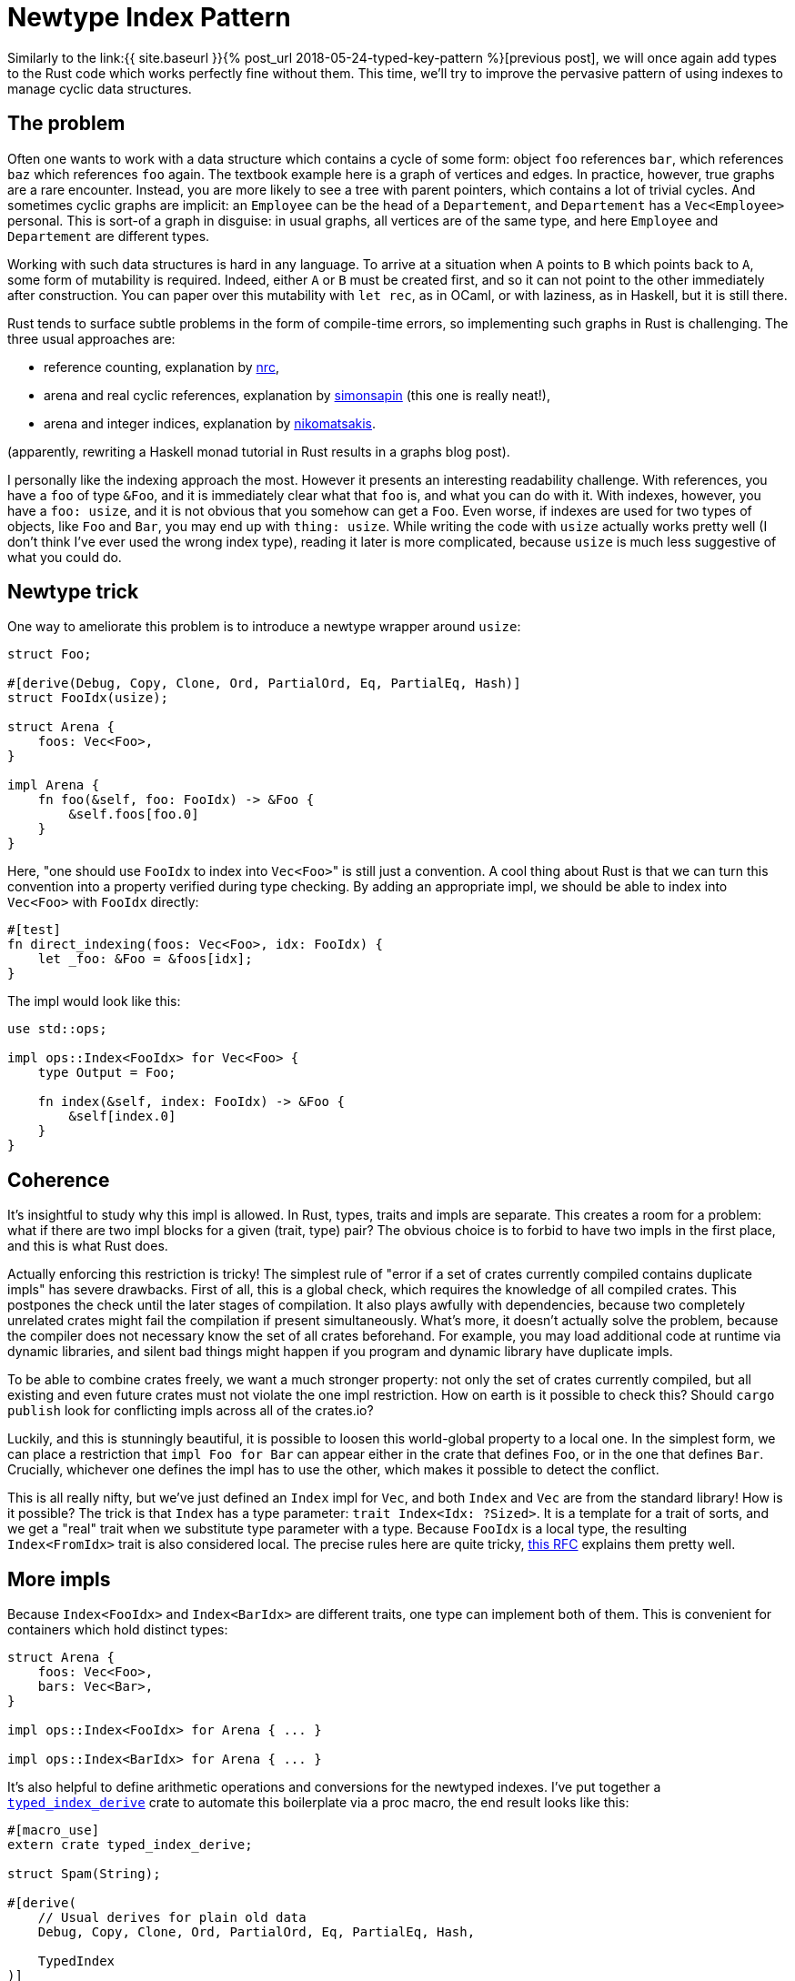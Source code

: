= Newtype Index Pattern
:sectanchors:
:page-liquid:
:page-layout: post

:prev: link:{{ site.baseurl }}{% post_url 2018-05-24-typed-key-pattern %}

Similarly to the {prev}[previous post], we will once again add types to the Rust
code which works perfectly fine without them. This time, we'll try to improve
the pervasive pattern of using indexes to manage cyclic data structures.

== The problem

Often one wants to work with a data structure which contains a cycle
of some form: object `foo` references `bar`, which references `baz`
which references `foo` again. The textbook example here is a graph of
vertices and edges. In practice, however, true graphs are a rare
encounter. Instead, you are more likely to see a tree with parent
pointers, which contains a lot of trivial cycles. And sometimes cyclic
graphs are implicit: an `Employee` can be the head of a `Departement`,
and `Departement` has a `Vec<Employee>` personal. This is sort-of a
graph in disguise: in usual graphs, all vertices are of the same type,
and here `Employee` and `Departement` are different types.

Working with such data structures is hard in any language. To arrive
at a situation when `A` points to `B` which points back to `A`, some
form of mutability is required. Indeed, either `A` or `B` must be
created first, and so it can not point to the other immediately after
construction. You can paper over this mutability with `let rec`, as in
OCaml, or with laziness, as in Haskell, but it is still there.

:rc: https://github.com/nrc/r4cppp/blob/master/graphs/README.md#rcrefcellnode
:arena: https://exyr.org/2018/rust-arenas-vs-dropck/
:idx: http://smallcultfollowing.com/babysteps/blog/2015/04/06/modeling-graphs-in-rust-using-vector-indices/

Rust tends to surface subtle problems in the form of compile-time
errors, so implementing such graphs in Rust is challenging. The three
usual approaches are:

* reference counting, explanation by {rc}[nrc],
* arena and real cyclic references, explanation by
{arena}[simonsapin] (this one is really neat!),
* arena and integer indices, explanation by {idx}[nikomatsakis].

(apparently, rewriting a Haskell monad tutorial in Rust results in a
graphs blog post).


I personally like the indexing approach the most. However it presents
an interesting readability challenge. With references, you have a
`foo` of type `&Foo`, and it is immediately clear what that `foo` is,
and what you can do with it. With indexes, however, you have a `foo:
usize`, and it is not obvious that you somehow can get a `Foo`. Even
worse, if indexes are used for two types of objects, like `Foo` and
`Bar`, you may end up with `thing: usize`. While writing the code with
`usize` actually works pretty well (I don't think I've ever used the
wrong index type), reading it later is more complicated, because
`usize` is much less suggestive of what you could do.


== Newtype trick

One way to ameliorate this problem is to introduce a newtype wrapper
around `usize`:


[source,rust]
----
struct Foo;

#[derive(Debug, Copy, Clone, Ord, PartialOrd, Eq, PartialEq, Hash)]
struct FooIdx(usize);

struct Arena {
    foos: Vec<Foo>,
}

impl Arena {
    fn foo(&self, foo: FooIdx) -> &Foo {
        &self.foos[foo.0]
    }
}
----

Here, "one should use `FooIdx` to index into ``Vec<Foo>``" is still just
a convention. A cool thing about Rust is that we can turn this
convention into a property verified during type checking. By adding an
appropriate impl, we should be able to index into `Vec<Foo>` with
`FooIdx` directly:

[source,rust]
----
#[test]
fn direct_indexing(foos: Vec<Foo>, idx: FooIdx) {
    let _foo: &Foo = &foos[idx];
}
----

The impl would look like this:

[source,rust]
----
use std::ops;

impl ops::Index<FooIdx> for Vec<Foo> {
    type Output = Foo;

    fn index(&self, index: FooIdx) -> &Foo {
        &self[index.0]
    }
}
----


== Coherence

It's insightful to study why this impl is allowed. In Rust, types,
traits and impls are separate. This creates a room for a problem: what
if there are two impl blocks for a given (trait, type) pair? The
obvious choice is to forbid to have two impls in the first place, and
this is what Rust does.

Actually enforcing this restriction is tricky! The simplest rule of
"error if a set of crates currently compiled contains duplicate impls"
has severe drawbacks. First of all, this is a global check, which
requires the knowledge of all compiled crates. This postpones the
check until the later stages of compilation. It also plays awfully
with dependencies, because two completely unrelated crates might fail
the compilation if present simultaneously. What's more, it doesn't
actually solve the problem, because the compiler does not necessary
know the set of all crates beforehand. For example, you may load
additional code at runtime via dynamic libraries, and silent bad
things might happen if you program and dynamic library have duplicate
impls.

To be able to combine crates freely, we want a much stronger property:
not only the set of crates currently compiled, but all existing and
even future crates must not violate the one impl restriction. How on
earth is it possible to check this? Should `cargo publish` look for
conflicting impls across all of the crates.io?

Luckily, and this is stunningly beautiful, it is possible to loosen
this world-global property to a local one. In the simplest form, we
can place a restriction that `impl Foo for Bar` can appear either in
the crate that defines `Foo`, or in the one that defines
`Bar`. Crucially, whichever one defines the impl has to use the other,
which makes it possible to detect the conflict.

:coh: https://github.com/rust-lang/rfcs/pull/2451

This is all really nifty, but we've just defined an `Index` impl for
`Vec`, and both `Index` and `Vec` are from the standard library! How
is it possible? The trick is that `Index` has a type parameter: `trait
Index<Idx: ?Sized>`. It is a template for a trait of sorts, and we get
a "real" trait when we substitute type parameter with a type. Because
`FooIdx` is a local type, the resulting `Index<FromIdx>` trait is also
considered local. The precise rules here are quite tricky, {coh}[this
RFC] explains them pretty well.

== More impls

Because `Index<FooIdx>` and `Index<BarIdx>` are different traits, one
type can implement both of them. This is convenient for containers
which hold distinct types:

[source,rust]
----
struct Arena {
    foos: Vec<Foo>,
    bars: Vec<Bar>,
}

impl ops::Index<FooIdx> for Arena { ... }

impl ops::Index<BarIdx> for Arena { ... }
----

:crate: https://crates.io/crates/typed_index_derive

It's also helpful to define arithmetic operations and conversions for
the newtyped indexes. I've put together a
{crate}[`typed_index_derive`] crate to automate this boilerplate via a
proc macro, the end result looks like this:

[source,rust]
----
#[macro_use]
extern crate typed_index_derive;

struct Spam(String);

#[derive(
    // Usual derives for plain old data
    Debug, Copy, Clone, Ord, PartialOrd, Eq, PartialEq, Hash,

    TypedIndex
)]
#[typed_index(Spam)] // index into `&[Spam]`
struct SpamIdx(usize); // could be `u32` instead of `usize`

fn main() {
    let spams = vec![Spam("foo".into()), Spam("bar".into()), Spam("baz".into())];

    // Conversions between `usize` and `SpamIdx`
    let idx: SpamIdx = 1.into();
    assert_eq!(usize::from(idx), 1);

    // Indexing `Vec<Spam>` with `SpamIdx`, `IndexMut` works as well
    assert_eq!(&spams[idx].0, "bar");

    // Indexing `Vec<usize>` is rightfully forbidden
    // vec![1, 2, 3][idx]
    // error: slice indices are of type `usize` or ranges of `usize`

    // It is possible to  add/subtract `usize` from an index
    assert_eq!(&spams[idx - 1].0, "foo");

    // The difference between two indices is `usize`
    assert_eq!(idx - idx, 0usize);
}
----

Discussion on https://www.reddit.com/r/rust/comments/8ohaj4/blog_post_newtype_index_pattern/[/r/rust].
